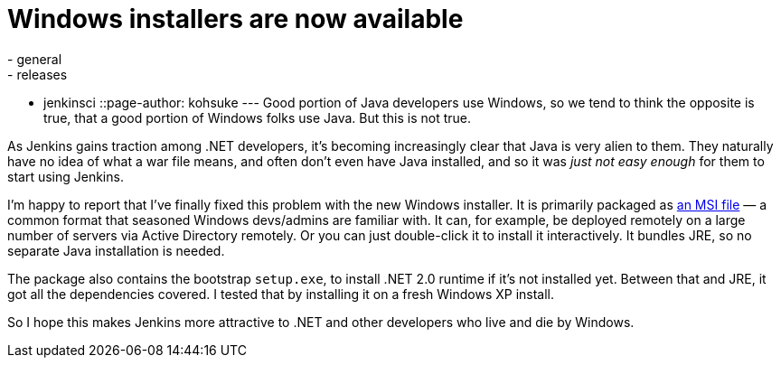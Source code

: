 = Windows installers are now available
:nodeid: 296
:created: 1300919533
:tags:
  - general
  - releases
  - jenkinsci
::page-author: kohsuke
---
Good portion of Java developers use Windows, so we tend to think the opposite is true, that a good portion of Windows folks use Java. But this is not true. +

As Jenkins gains traction among .NET developers, it's becoming increasingly clear that Java is very alien to them. They naturally have no idea of what a war file means, and often don't even have Java installed, and so it was _just not easy enough_ for them to start using Jenkins. +

I'm happy to report that I've finally fixed this problem with the new Windows installer. It is primarily packaged as https://en.wikipedia.org/wiki/Windows_Installer[an MSI file] — a common format that seasoned Windows devs/admins are familiar with. It can, for example, be deployed remotely on a large number of servers via Active Directory remotely. Or you can just double-click it to install it interactively. It bundles JRE, so no separate Java installation is needed. +

The package also contains the bootstrap `+setup.exe+`, to install .NET 2.0 runtime if it's not installed yet. Between that and JRE, it got all the dependencies covered. I tested that by installing it on a fresh Windows XP install. +

So I hope this makes Jenkins more attractive to .NET and other developers who live and die by Windows.
